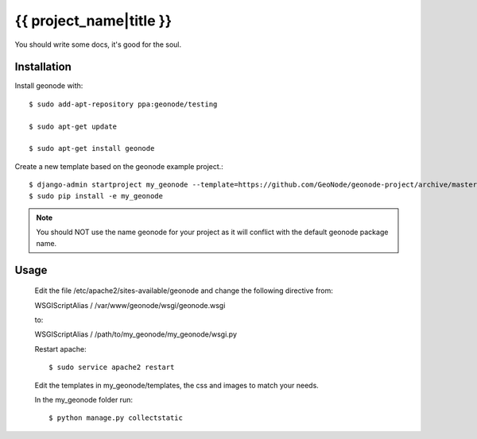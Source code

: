 {{ project_name|title }}
========================

You should write some docs, it's good for the soul.

Installation
------------

Install geonode with::

    $ sudo add-apt-repository ppa:geonode/testing

    $ sudo apt-get update

    $ sudo apt-get install geonode

Create a new template based on the geonode example project.::
    
    $ django-admin startproject my_geonode --template=https://github.com/GeoNode/geonode-project/archive/master.zip -epy,rst 
    $ sudo pip install -e my_geonode

.. note:: You should NOT use the name geonode for your project as it will conflict with the default geonode package name.

Usage
-----
    
    Edit the file /etc/apache2/sites-available/geonode and change the following directive from:

    WSGIScriptAlias / /var/www/geonode/wsgi/geonode.wsgi

    to:

    WSGIScriptAlias / /path/to/my_geonode/my_geonode/wsgi.py

    Restart apache::

    $ sudo service apache2 restart

    Edit the templates in my_geonode/templates, the css and images to match your needs.

    In the my_geonode folder run::

    $ python manage.py collectstatic



